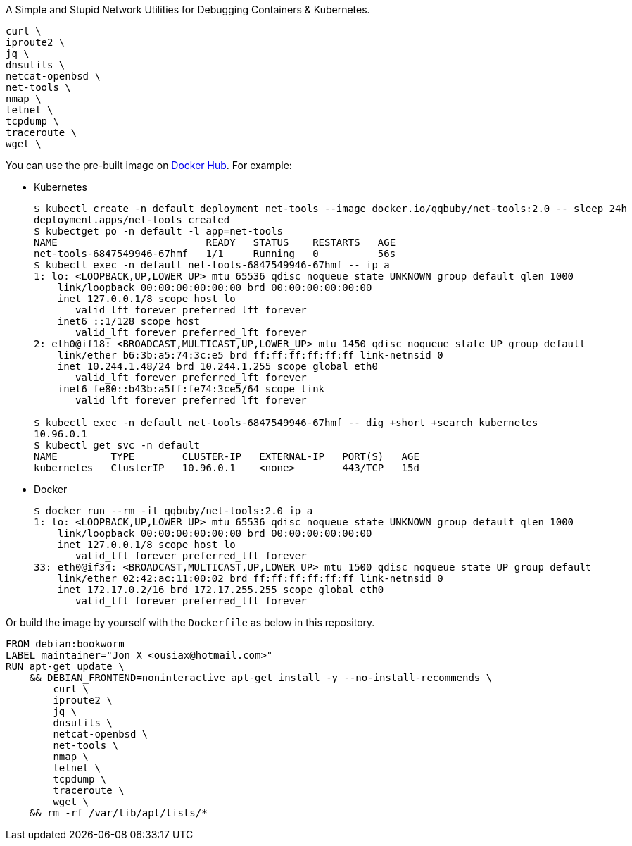 A Simple and Stupid Network Utilities for Debugging Containers & Kubernetes.

        curl \
        iproute2 \
        jq \
        dnsutils \
        netcat-openbsd \
        net-tools \
        nmap \
        telnet \
        tcpdump \
        traceroute \
        wget \

You can use the pre-built image on https://hub.docker.com/r/qqbuby/net-tools[Docker Hub]. For example:

* Kubernetes
+
```console
$ kubectl create -n default deployment net-tools --image docker.io/qqbuby/net-tools:2.0 -- sleep 24h
deployment.apps/net-tools created
$ kubectget po -n default -l app=net-tools
NAME                         READY   STATUS    RESTARTS   AGE
net-tools-6847549946-67hmf   1/1     Running   0          56s
$ kubectl exec -n default net-tools-6847549946-67hmf -- ip a
1: lo: <LOOPBACK,UP,LOWER_UP> mtu 65536 qdisc noqueue state UNKNOWN group default qlen 1000
    link/loopback 00:00:00:00:00:00 brd 00:00:00:00:00:00
    inet 127.0.0.1/8 scope host lo
       valid_lft forever preferred_lft forever
    inet6 ::1/128 scope host 
       valid_lft forever preferred_lft forever
2: eth0@if18: <BROADCAST,MULTICAST,UP,LOWER_UP> mtu 1450 qdisc noqueue state UP group default 
    link/ether b6:3b:a5:74:3c:e5 brd ff:ff:ff:ff:ff:ff link-netnsid 0
    inet 10.244.1.48/24 brd 10.244.1.255 scope global eth0
       valid_lft forever preferred_lft forever
    inet6 fe80::b43b:a5ff:fe74:3ce5/64 scope link 
       valid_lft forever preferred_lft forever

$ kubectl exec -n default net-tools-6847549946-67hmf -- dig +short +search kubernetes
10.96.0.1
$ kubectl get svc -n default
NAME         TYPE        CLUSTER-IP   EXTERNAL-IP   PORT(S)   AGE
kubernetes   ClusterIP   10.96.0.1    <none>        443/TCP   15d
```

* Docker
+
```console
$ docker run --rm -it qqbuby/net-tools:2.0 ip a
1: lo: <LOOPBACK,UP,LOWER_UP> mtu 65536 qdisc noqueue state UNKNOWN group default qlen 1000
    link/loopback 00:00:00:00:00:00 brd 00:00:00:00:00:00
    inet 127.0.0.1/8 scope host lo
       valid_lft forever preferred_lft forever
33: eth0@if34: <BROADCAST,MULTICAST,UP,LOWER_UP> mtu 1500 qdisc noqueue state UP group default
    link/ether 02:42:ac:11:00:02 brd ff:ff:ff:ff:ff:ff link-netnsid 0
    inet 172.17.0.2/16 brd 172.17.255.255 scope global eth0
       valid_lft forever preferred_lft forever
```

Or build the image by yourself with the `Dockerfile` as below in this repository.

```Dockerfile
FROM debian:bookworm
LABEL maintainer="Jon X <ousiax@hotmail.com>"
RUN apt-get update \
    && DEBIAN_FRONTEND=noninteractive apt-get install -y --no-install-recommends \
        curl \
        iproute2 \
        jq \
        dnsutils \
        netcat-openbsd \
        net-tools \
        nmap \
        telnet \
        tcpdump \
        traceroute \
        wget \
    && rm -rf /var/lib/apt/lists/*
```
